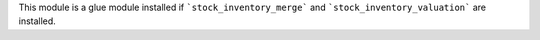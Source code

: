 This module is a glue module installed if ```stock_inventory_merge```
and ```stock_inventory_valuation``` are installed.
